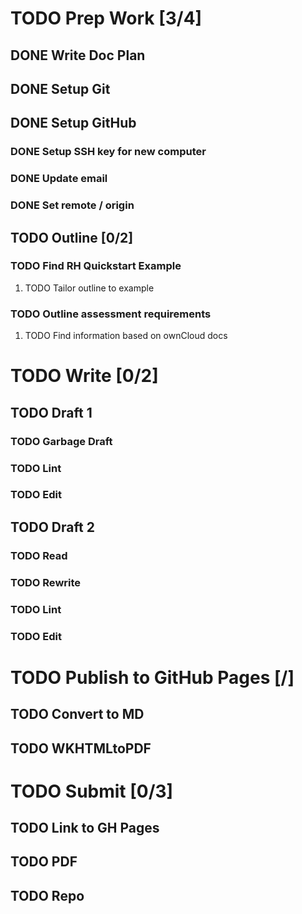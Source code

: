 * TODO Prep Work [3/4]
** DONE Write Doc Plan
:LOGBOOK:
CLOCK: [2020-12-09 Wed 19:55]--[2020-12-09 Wed 20:15] =>  0:20
:END:
** DONE Setup Git
:PROPERTIES:
:Effort:   0:15
:END:
:LOGBOOK:
CLOCK: [2020-12-09 Wed 20:33]--[2020-12-09 Wed 20:33] =>  0:00
:END:
** DONE Setup GitHub
:PROPERTIES:
:Effort:   0:15
:END:
:LOGBOOK:
CLOCK: [2020-12-09 Wed 21:00]--[2020-12-09 Wed 21:18] =>  0:18
:END:
*** DONE Setup SSH key for new computer
*** DONE Update email
*** DONE Set remote / origin
** TODO Outline [0/2]
*** TODO Find RH Quickstart Example
:PROPERTIES:
:Effort:   0:15
:END:
**** TODO Tailor outline to example
:PROPERTIES:
:Effort:   0:15
:END:
*** TODO Outline assessment requirements
:PROPERTIES:
:Effort:   0:30
:END:
**** TODO Find information based on ownCloud docs
:PROPERTIES:
:Effort:   0:45
:END:
* TODO Write [0/2]
** TODO Draft 1
*** TODO Garbage Draft
:PROPERTIES:
:Effort:   0:45
:END:
*** TODO Lint
:PROPERTIES:
:Effort:   0:15
:END:
*** TODO Edit
:PROPERTIES:
:Effort:   0:30
:END:
** TODO Draft 2
*** TODO Read
:PROPERTIES:
:Effort:   0:15
:END:
*** TODO Rewrite
:PROPERTIES:
:Effort:   0:45
:END:
*** TODO Lint
:PROPERTIES:
:Effort:   0:15
:END:
*** TODO Edit
:PROPERTIES:
:Effort:   0:45
:END:
* TODO Publish to GitHub Pages [/]
** TODO Convert to MD
:PROPERTIES:
:Effort:   0:15
:END:
** TODO WKHTMLtoPDF
:PROPERTIES:
:Effort:   0:15
:END:
* TODO Submit [0/3]
:PROPERTIES:
:Effort:   0:15
:END:
** TODO Link to GH Pages
** TODO PDF
** TODO Repo
